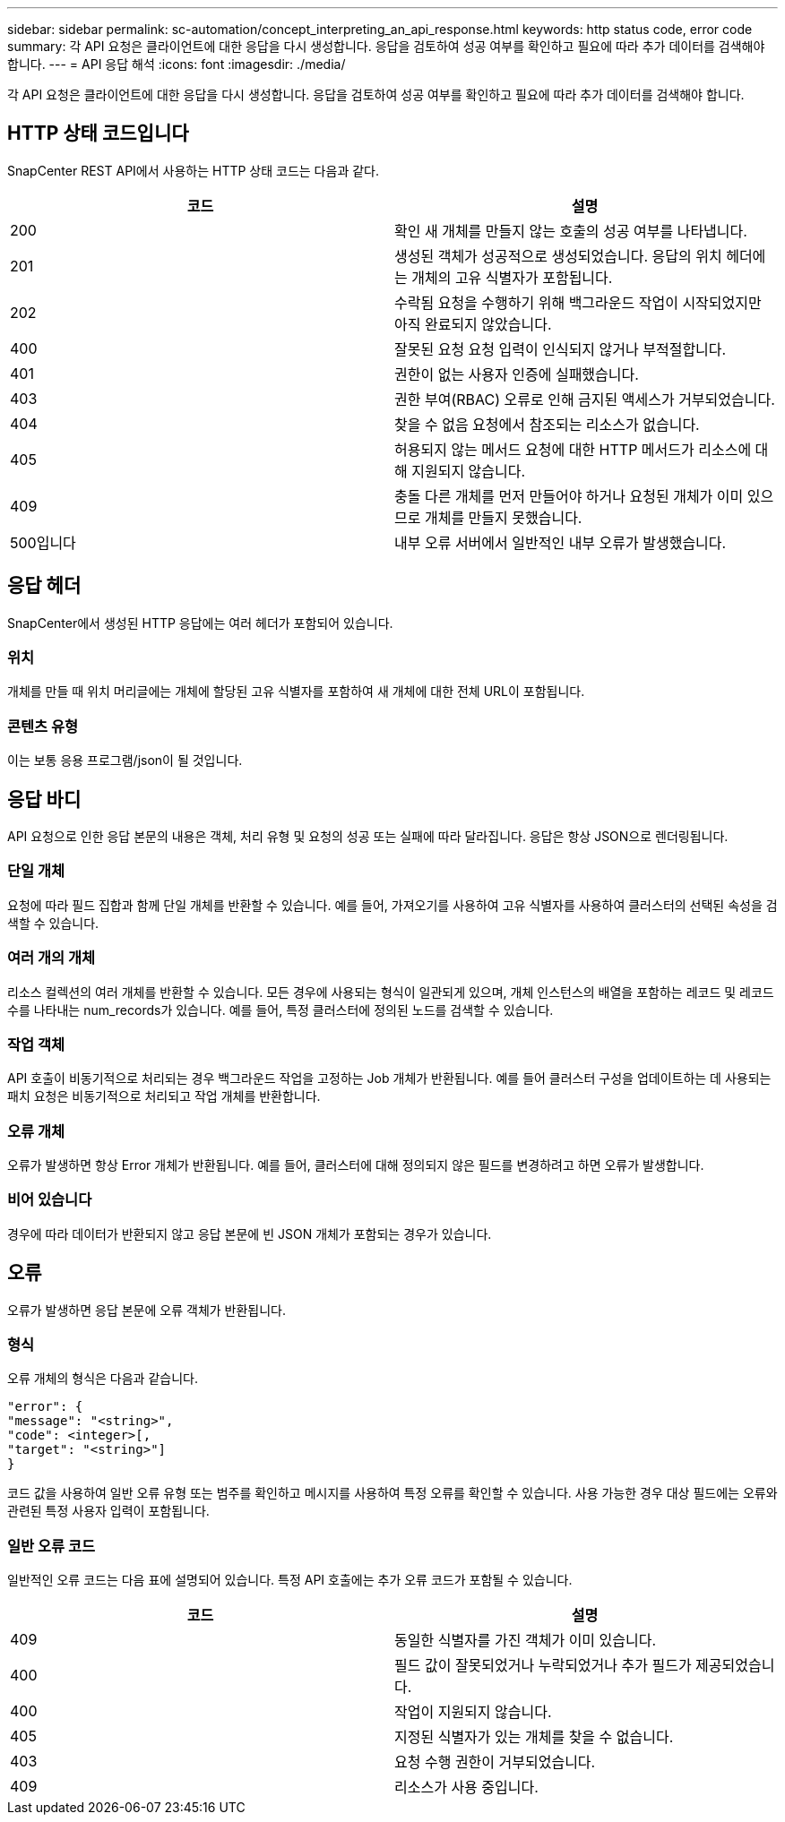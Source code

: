 ---
sidebar: sidebar 
permalink: sc-automation/concept_interpreting_an_api_response.html 
keywords: http status code, error code 
summary: 각 API 요청은 클라이언트에 대한 응답을 다시 생성합니다. 응답을 검토하여 성공 여부를 확인하고 필요에 따라 추가 데이터를 검색해야 합니다. 
---
= API 응답 해석
:icons: font
:imagesdir: ./media/


[role="lead"]
각 API 요청은 클라이언트에 대한 응답을 다시 생성합니다. 응답을 검토하여 성공 여부를 확인하고 필요에 따라 추가 데이터를 검색해야 합니다.



== HTTP 상태 코드입니다

SnapCenter REST API에서 사용하는 HTTP 상태 코드는 다음과 같다.

|===
| 코드 | 설명 


| 200 | 확인 새 개체를 만들지 않는 호출의 성공 여부를 나타냅니다. 


| 201 | 생성된 객체가 성공적으로 생성되었습니다. 응답의 위치 헤더에는 개체의 고유 식별자가 포함됩니다. 


| 202 | 수락됨 요청을 수행하기 위해 백그라운드 작업이 시작되었지만 아직 완료되지 않았습니다. 


| 400 | 잘못된 요청 요청 입력이 인식되지 않거나 부적절합니다. 


| 401 | 권한이 없는 사용자 인증에 실패했습니다. 


| 403 | 권한 부여(RBAC) 오류로 인해 금지된 액세스가 거부되었습니다. 


| 404 | 찾을 수 없음 요청에서 참조되는 리소스가 없습니다. 


| 405 | 허용되지 않는 메서드 요청에 대한 HTTP 메서드가 리소스에 대해 지원되지 않습니다. 


| 409 | 충돌 다른 개체를 먼저 만들어야 하거나 요청된 개체가 이미 있으므로 개체를 만들지 못했습니다. 


| 500입니다 | 내부 오류 서버에서 일반적인 내부 오류가 발생했습니다. 
|===


== 응답 헤더

SnapCenter에서 생성된 HTTP 응답에는 여러 헤더가 포함되어 있습니다.



=== 위치

개체를 만들 때 위치 머리글에는 개체에 할당된 고유 식별자를 포함하여 새 개체에 대한 전체 URL이 포함됩니다.



=== 콘텐츠 유형

이는 보통 응용 프로그램/json이 될 것입니다.



== 응답 바디

API 요청으로 인한 응답 본문의 내용은 객체, 처리 유형 및 요청의 성공 또는 실패에 따라 달라집니다. 응답은 항상 JSON으로 렌더링됩니다.



=== 단일 개체

요청에 따라 필드 집합과 함께 단일 개체를 반환할 수 있습니다. 예를 들어, 가져오기를 사용하여 고유 식별자를 사용하여 클러스터의 선택된 속성을 검색할 수 있습니다.



=== 여러 개의 개체

리소스 컬렉션의 여러 개체를 반환할 수 있습니다. 모든 경우에 사용되는 형식이 일관되게 있으며, 개체 인스턴스의 배열을 포함하는 레코드 및 레코드 수를 나타내는 num_records가 있습니다. 예를 들어, 특정 클러스터에 정의된 노드를 검색할 수 있습니다.



=== 작업 객체

API 호출이 비동기적으로 처리되는 경우 백그라운드 작업을 고정하는 Job 개체가 반환됩니다. 예를 들어 클러스터 구성을 업데이트하는 데 사용되는 패치 요청은 비동기적으로 처리되고 작업 개체를 반환합니다.



=== 오류 개체

오류가 발생하면 항상 Error 개체가 반환됩니다. 예를 들어, 클러스터에 대해 정의되지 않은 필드를 변경하려고 하면 오류가 발생합니다.



=== 비어 있습니다

경우에 따라 데이터가 반환되지 않고 응답 본문에 빈 JSON 개체가 포함되는 경우가 있습니다.



== 오류

오류가 발생하면 응답 본문에 오류 객체가 반환됩니다.



=== 형식

오류 개체의 형식은 다음과 같습니다.

....
"error": {
"message": "<string>",
"code": <integer>[,
"target": "<string>"]
}
....
코드 값을 사용하여 일반 오류 유형 또는 범주를 확인하고 메시지를 사용하여 특정 오류를 확인할 수 있습니다. 사용 가능한 경우 대상 필드에는 오류와 관련된 특정 사용자 입력이 포함됩니다.



=== 일반 오류 코드

일반적인 오류 코드는 다음 표에 설명되어 있습니다. 특정 API 호출에는 추가 오류 코드가 포함될 수 있습니다.

|===
| 코드 | 설명 


| 409 | 동일한 식별자를 가진 객체가 이미 있습니다. 


| 400 | 필드 값이 잘못되었거나 누락되었거나 추가 필드가 제공되었습니다. 


| 400 | 작업이 지원되지 않습니다. 


| 405 | 지정된 식별자가 있는 개체를 찾을 수 없습니다. 


| 403 | 요청 수행 권한이 거부되었습니다. 


| 409 | 리소스가 사용 중입니다. 
|===